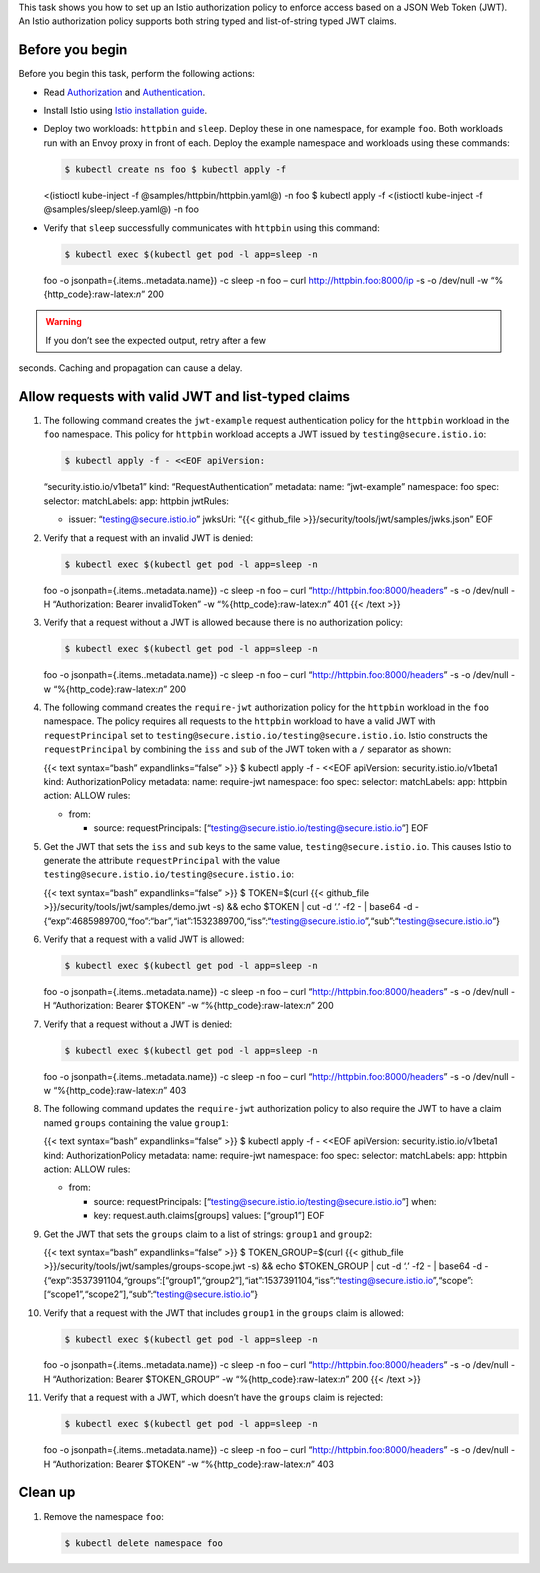This task shows you how to set up an Istio authorization policy to
enforce access based on a JSON Web Token (JWT). An Istio authorization
policy supports both string typed and list-of-string typed JWT claims.

Before you begin
----------------

Before you begin this task, perform the following actions:

-  Read `Authorization </docs/concepts/security/#authorization>`_ and
   `Authentication </docs/concepts/security/#authentication>`_.

-  Install Istio using `Istio installation
   guide </docs/setup/install/istioctl/>`_.

-  Deploy two workloads: ``httpbin`` and ``sleep``. Deploy these in one
   namespace, for example ``foo``. Both workloads run with an Envoy
   proxy in front of each. Deploy the example namespace and workloads
   using these commands:

   .. code:: sh

      $ kubectl create ns foo $ kubectl apply -f
   <(istioctl kube-inject -f @samples/httpbin/httpbin.yaml@) -n foo $
   kubectl apply -f <(istioctl kube-inject -f
   @samples/sleep/sleep.yaml@) -n foo

-  Verify that ``sleep`` successfully communicates with ``httpbin``
   using this command:

   .. code:: sh

      $ kubectl exec $(kubectl get pod -l app=sleep -n
   foo -o jsonpath={.items..metadata.name}) -c sleep -n foo – curl
   http://httpbin.foo:8000/ip -s -o /dev/null -w
   “%{http_code}:raw-latex:`\n`” 200

.. warning::

   If you don’t see the expected output, retry after a few
seconds. Caching and propagation can cause a delay.

Allow requests with valid JWT and list-typed claims
---------------------------------------------------

1.  The following command creates the ``jwt-example`` request
    authentication policy for the ``httpbin`` workload in the ``foo``
    namespace. This policy for ``httpbin`` workload accepts a JWT issued
    by ``testing@secure.istio.io``:

    .. code:: sh

      $ kubectl apply -f - <<EOF apiVersion:
    “security.istio.io/v1beta1” kind: “RequestAuthentication” metadata:
    name: “jwt-example” namespace: foo spec: selector: matchLabels: app:
    httpbin jwtRules:

    -  issuer: “testing@secure.istio.io” jwksUri: “{{< github_file
       >}}/security/tools/jwt/samples/jwks.json” EOF

2.  Verify that a request with an invalid JWT is denied:

    .. code:: sh

      $ kubectl exec $(kubectl get pod -l app=sleep -n
    foo -o jsonpath={.items..metadata.name}) -c sleep -n foo – curl
    “http://httpbin.foo:8000/headers” -s -o /dev/null -H “Authorization:
    Bearer invalidToken” -w “%{http_code}:raw-latex:`\n`” 401 {{< /text
    >}}

3.  Verify that a request without a JWT is allowed because there is no
    authorization policy:

    .. code:: sh

      $ kubectl exec $(kubectl get pod -l app=sleep -n
    foo -o jsonpath={.items..metadata.name}) -c sleep -n foo – curl
    “http://httpbin.foo:8000/headers” -s -o /dev/null -w
    “%{http_code}:raw-latex:`\n`” 200

4.  The following command creates the ``require-jwt`` authorization
    policy for the ``httpbin`` workload in the ``foo`` namespace. The
    policy requires all requests to the ``httpbin`` workload to have a
    valid JWT with ``requestPrincipal`` set to
    ``testing@secure.istio.io/testing@secure.istio.io``. Istio
    constructs the ``requestPrincipal`` by combining the ``iss`` and
    ``sub`` of the JWT token with a ``/`` separator as shown:

    {{< text syntax=“bash” expandlinks=“false” >}} $ kubectl apply -f -
    <<EOF apiVersion: security.istio.io/v1beta1 kind:
    AuthorizationPolicy metadata: name: require-jwt namespace: foo spec:
    selector: matchLabels: app: httpbin action: ALLOW rules:

    -  from:

       -  source: requestPrincipals:
          [“testing@secure.istio.io/testing@secure.istio.io”] EOF

5.  Get the JWT that sets the ``iss`` and ``sub`` keys to the same
    value, ``testing@secure.istio.io``. This causes Istio to generate
    the attribute ``requestPrincipal`` with the value
    ``testing@secure.istio.io/testing@secure.istio.io``:

    {{< text syntax=“bash” expandlinks=“false” >}} $ TOKEN=$(curl {{<
    github_file >}}/security/tools/jwt/samples/demo.jwt -s) && echo
    $TOKEN \| cut -d ‘.’ -f2 - \| base64 -d -
    {“exp”:4685989700,“foo”:“bar”,“iat”:1532389700,“iss”:“testing@secure.istio.io”,“sub”:“testing@secure.istio.io”}


6.  Verify that a request with a valid JWT is allowed:

    .. code:: sh

      $ kubectl exec $(kubectl get pod -l app=sleep -n
    foo -o jsonpath={.items..metadata.name}) -c sleep -n foo – curl
    “http://httpbin.foo:8000/headers” -s -o /dev/null -H “Authorization:
    Bearer $TOKEN” -w “%{http_code}:raw-latex:`\n`” 200

7.  Verify that a request without a JWT is denied:

    .. code:: sh

      $ kubectl exec $(kubectl get pod -l app=sleep -n
    foo -o jsonpath={.items..metadata.name}) -c sleep -n foo – curl
    “http://httpbin.foo:8000/headers” -s -o /dev/null -w
    “%{http_code}:raw-latex:`\n`” 403

8.  The following command updates the ``require-jwt`` authorization
    policy to also require the JWT to have a claim named ``groups``
    containing the value ``group1``:

    {{< text syntax=“bash” expandlinks=“false” >}} $ kubectl apply -f -
    <<EOF apiVersion: security.istio.io/v1beta1 kind:
    AuthorizationPolicy metadata: name: require-jwt namespace: foo spec:
    selector: matchLabels: app: httpbin action: ALLOW rules:

    -  from:

       -  source: requestPrincipals:
          [“testing@secure.istio.io/testing@secure.istio.io”] when:
       -  key: request.auth.claims[groups] values: [“group1”] EOF

9.  Get the JWT that sets the ``groups`` claim to a list of strings:
    ``group1`` and ``group2``:

    {{< text syntax=“bash” expandlinks=“false” >}} $ TOKEN_GROUP=$(curl
    {{< github_file >}}/security/tools/jwt/samples/groups-scope.jwt -s)
    && echo $TOKEN_GROUP \| cut -d ‘.’ -f2 - \| base64 -d -
    {“exp”:3537391104,“groups”:[“group1”,“group2”],“iat”:1537391104,“iss”:“testing@secure.istio.io”,“scope”:[“scope1”,“scope2”],“sub”:“testing@secure.istio.io”}


10. Verify that a request with the JWT that includes ``group1`` in the
    ``groups`` claim is allowed:

    .. code:: sh

      $ kubectl exec $(kubectl get pod -l app=sleep -n
    foo -o jsonpath={.items..metadata.name}) -c sleep -n foo – curl
    “http://httpbin.foo:8000/headers” -s -o /dev/null -H “Authorization:
    Bearer $TOKEN_GROUP” -w “%{http_code}:raw-latex:`\n`” 200 {{< /text
    >}}

11. Verify that a request with a JWT, which doesn’t have the ``groups``
    claim is rejected:

    .. code:: sh

      $ kubectl exec $(kubectl get pod -l app=sleep -n
    foo -o jsonpath={.items..metadata.name}) -c sleep -n foo – curl
    “http://httpbin.foo:8000/headers” -s -o /dev/null -H “Authorization:
    Bearer $TOKEN” -w “%{http_code}:raw-latex:`\n`” 403

Clean up
--------

1. Remove the namespace ``foo``:

   .. code:: sh

      $ kubectl delete namespace foo
